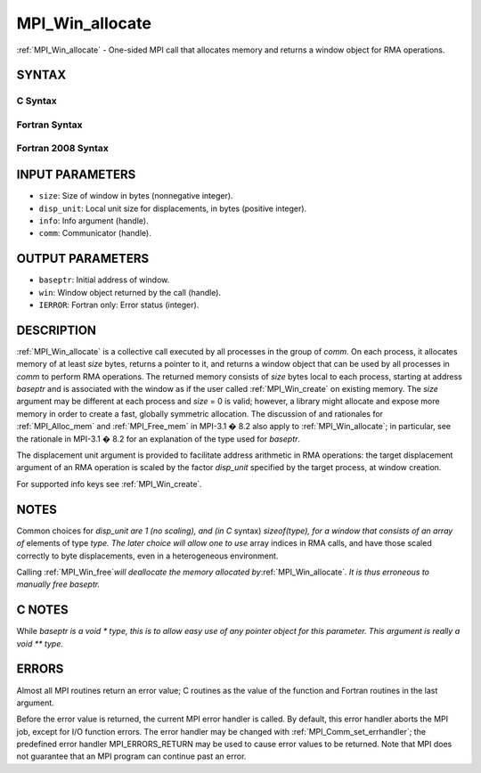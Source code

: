 .. _mpi_win_allocate:


MPI_Win_allocate
================

.. include_body

:ref:`MPI_Win_allocate` - One-sided MPI call that allocates memory and
returns a window object for RMA operations.


SYNTAX
------


C Syntax
^^^^^^^^

.. code-block:: c
   :linenos:

   #include <mpi.h>
   int MPI_Win_allocate (MPI_Aint size, int disp_unit, MPI_Info info,
                         MPI_Comm comm, void *baseptr, MPI_Win *win)


Fortran Syntax
^^^^^^^^^^^^^^

.. code-block:: fortran
   :linenos:

   USE MPI
   ! or the older form: INCLUDE 'mpif.h'
   MPI_WIN_ALLOCATE(SIZE, DISP_UNIT, INFO, COMM, BASEPTR, WIN, IERROR)
   	INTEGER(KIND=MPI_ADDRESS_KIND) SIZE, BASEPTR
   	INTEGER DISP_UNIT, INFO, COMM, WIN, IERROR


Fortran 2008 Syntax
^^^^^^^^^^^^^^^^^^^

.. code-block:: fortran
   :linenos:

   USE mpi_f08
   MPI_Win_allocate(size, disp_unit, info, comm, baseptr, win, ierror)
   	USE, INTRINSIC :: ISO_C_BINDING, ONLY : C_PTR
   	INTEGER(KIND=MPI_ADDRESS_KIND), INTENT(IN) :: size
   	INTEGER, INTENT(IN) :: disp_unit
   	TYPE(MPI_Info), INTENT(IN) :: info
   	TYPE(MPI_Comm), INTENT(IN) :: comm
   	TYPE(C_PTR), INTENT(OUT) :: baseptr
   	TYPE(MPI_Win), INTENT(OUT) :: win
   	INTEGER, OPTIONAL, INTENT(OUT) :: ierror


INPUT PARAMETERS
----------------
* ``size``: Size of window in bytes (nonnegative integer).
* ``disp_unit``: Local unit size for displacements, in bytes (positive integer).
* ``info``: Info argument (handle).
* ``comm``: Communicator (handle).

OUTPUT PARAMETERS
-----------------
* ``baseptr``: Initial address of window.
* ``win``: Window object returned by the call (handle).
* ``IERROR``: Fortran only: Error status (integer).

DESCRIPTION
-----------

:ref:`MPI_Win_allocate` is a collective call executed by all processes in
the group of *comm*. On each process, it allocates memory of at least
*size* bytes, returns a pointer to it, and returns a window object that
can be used by all processes in *comm* to perform RMA operations. The
returned memory consists of *size* bytes local to each process, starting
at address *baseptr* and is associated with the window as if the user
called :ref:`MPI_Win_create` on existing memory. The *size* argument may be
different at each process and *size* = 0 is valid; however, a library
might allocate and expose more memory in order to create a fast,
globally symmetric allocation. The discussion of and rationales for
:ref:`MPI_Alloc_mem` and :ref:`MPI_Free_mem` in MPI-3.1 � 8.2 also apply to
:ref:`MPI_Win_allocate`; in particular, see the rationale in MPI-3.1 � 8.2
for an explanation of the type used for *baseptr*.

The displacement unit argument is provided to facilitate address
arithmetic in RMA operations: the target displacement argument of an RMA
operation is scaled by the factor *disp_unit* specified by the target
process, at window creation.

For supported info keys see :ref:`MPI_Win_create`\ *.*


NOTES
-----

Common choices for *disp_unit are 1 (no scaling), and (in C* syntax)
*sizeof(type), for a window that consists of an array of* elements of
type *type. The later choice will allow one to use* array indices in RMA
calls, and have those scaled correctly to byte displacements, even in a
heterogeneous environment.

Calling :ref:`MPI_Win_free`\ *will deallocate the memory allocated
by*\ :ref:`MPI_Win_allocate`\ *. It is thus erroneous to manually free
baseptr.*


C NOTES
-------

While *baseptr is a void \* type, this is to allow easy use of any
pointer object for this parameter. This argument is really a void \*\*
type.*


ERRORS
------

Almost all MPI routines return an error value; C routines as the value
of the function and Fortran routines in the last argument.

Before the error value is returned, the current MPI error handler is
called. By default, this error handler aborts the MPI job, except for
I/O function errors. The error handler may be changed with
:ref:`MPI_Comm_set_errhandler`; the predefined error handler MPI_ERRORS_RETURN
may be used to cause error values to be returned. Note that MPI does not
guarantee that an MPI program can continue past an error.


.. seealso:: 
   :ref:`MPI_Alloc_mem` :ref:`MPI_Free_mem` :ref:`MPI_Win_create` :ref:`MPI_Win_allocate_shared`
   :ref:`MPI_Win_free`
